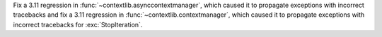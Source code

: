 Fix a 3.11 regression in :func:`~contextlib.asynccontextmanager`, which caused it to propagate exceptions with incorrect tracebacks and fix a 3.11 regression in  :func:`~contextlib.contextmanager`, which caused it to propagate exceptions with incorrect tracebacks for :exc:`StopIteration`.
